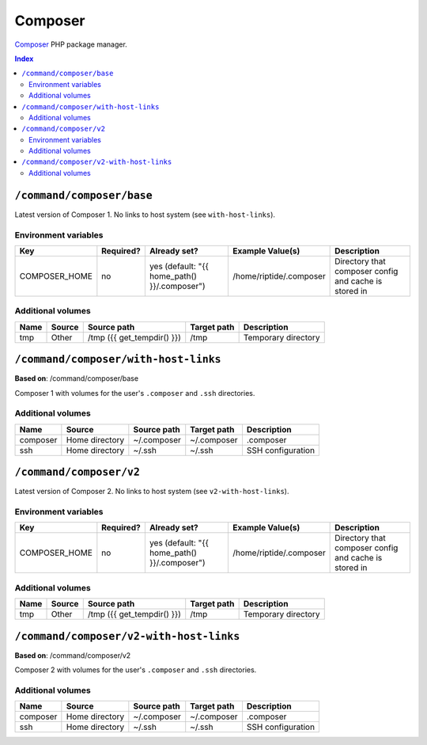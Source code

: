 Composer
========

Composer_ PHP package manager.

.. _Composer: https://getcomposer.org/

..  contents:: Index
    :depth: 2

``/command/composer/base``
--------------------------

Latest version of Composer 1. No links to host system (see ``with-host-links``).


Environment variables
~~~~~~~~~~~~~~~~~~~~~

+----------------+-----------+---------------------------------------------------+-------------------------+-------------------------------------------------------+
| Key            | Required? | Already set?                                      | Example Value(s)        | Description                                           |
+================+===========+===================================================+=========================+=======================================================+
| COMPOSER_HOME  | no        | yes (default: "{{ home_path() }}/.composer")      | /home/riptide/.composer | Directory that composer config and cache is stored in |
+----------------+-----------+---------------------------------------------------+-------------------------+-------------------------------------------------------+

Additional volumes
~~~~~~~~~~~~~~~~~~

+-----------------------+-----------------------------+---------------------------------------------+-------------+--------------------------------+
| Name                  | Source                      | Source path                                 | Target path | Description                    |
+=======================+=============================+=============================================+=============+================================+
| tmp                   | Other                       | /tmp ({{ get_tempdir() }})                  | /tmp        | Temporary directory            |
+-----------------------+-----------------------------+---------------------------------------------+-------------+--------------------------------+

``/command/composer/with-host-links``
-------------------------------------

**Based on**: /command/composer/base

Composer 1 with volumes for the user's ``.composer`` and ``.ssh`` directories.

Additional volumes
~~~~~~~~~~~~~~~~~~

+-----------------------+-----------------------------+---------------------------------------------+-------------+----------------------+
| Name                  | Source                      | Source path                                 | Target path | Description          |
+=======================+=============================+=============================================+=============+======================+
| composer              | Home directory              | ~/.composer                                 | ~/.composer | .composer            |
+-----------------------+-----------------------------+---------------------------------------------+-------------+----------------------+
| ssh                   | Home directory              | ~/.ssh                                      | ~/.ssh      | SSH configuration    |
+-----------------------+-----------------------------+---------------------------------------------+-------------+----------------------+

``/command/composer/v2``
------------------------

Latest version of Composer 2. No links to host system (see ``v2-with-host-links``).


Environment variables
~~~~~~~~~~~~~~~~~~~~~

+----------------+-----------+---------------------------------------------------+-------------------------+-------------------------------------------------------+
| Key            | Required? | Already set?                                      | Example Value(s)        | Description                                           |
+================+===========+===================================================+=========================+=======================================================+
| COMPOSER_HOME  | no        | yes (default: "{{ home_path() }}/.composer")      | /home/riptide/.composer | Directory that composer config and cache is stored in |
+----------------+-----------+---------------------------------------------------+-------------------------+-------------------------------------------------------+

Additional volumes
~~~~~~~~~~~~~~~~~~

+-----------------------+-----------------------------+---------------------------------------------+-------------+--------------------------------+
| Name                  | Source                      | Source path                                 | Target path | Description                    |
+=======================+=============================+=============================================+=============+================================+
| tmp                   | Other                       | /tmp ({{ get_tempdir() }})                  | /tmp        | Temporary directory            |
+-----------------------+-----------------------------+---------------------------------------------+-------------+--------------------------------+

``/command/composer/v2-with-host-links``
----------------------------------------

**Based on**: /command/composer/v2

Composer 2 with volumes for the user's ``.composer`` and ``.ssh`` directories.

Additional volumes
~~~~~~~~~~~~~~~~~~

+-----------------------+-----------------------------+---------------------------------------------+-------------+----------------------+
| Name                  | Source                      | Source path                                 | Target path | Description          |
+=======================+=============================+=============================================+=============+======================+
| composer              | Home directory              | ~/.composer                                 | ~/.composer | .composer            |
+-----------------------+-----------------------------+---------------------------------------------+-------------+----------------------+
| ssh                   | Home directory              | ~/.ssh                                      | ~/.ssh      | SSH configuration    |
+-----------------------+-----------------------------+---------------------------------------------+-------------+----------------------+
